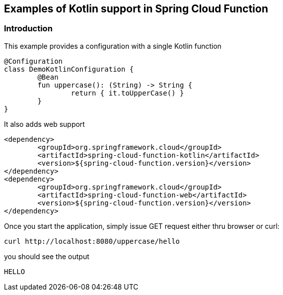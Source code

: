 ## Examples of Kotlin support in Spring Cloud Function

### Introduction
This example provides a configuration with a single Kotlin function

[source, kotlin]
----
@Configuration
class DemoKotlinConfiguration {
	@Bean
	fun uppercase(): (String) -> String {
		return { it.toUpperCase() }
	}
}
----

It also adds web support 

[source, xml]
----
<dependency>
	<groupId>org.springframework.cloud</groupId>
	<artifactId>spring-cloud-function-kotlin</artifactId>
	<version>${spring-cloud-function.version}</version>
</dependency>
<dependency>
	<groupId>org.springframework.cloud</groupId>
	<artifactId>spring-cloud-function-web</artifactId>
	<version>${spring-cloud-function.version}</version>
</dependency>
----

Once you start the application, simply issue GET request either thru browser or curl:

[source, text]
----
curl http://localhost:8080/uppercase/hello
----

you should see the output

[source, text]
----
HELLO
----
